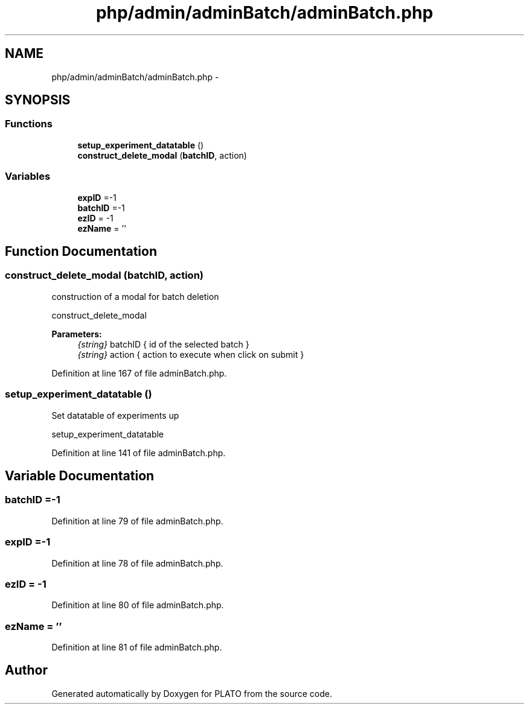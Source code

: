 .TH "php/admin/adminBatch/adminBatch.php" 3 "Wed Nov 30 2016" "Version V2.0" "PLATO" \" -*- nroff -*-
.ad l
.nh
.SH NAME
php/admin/adminBatch/adminBatch.php \- 
.SH SYNOPSIS
.br
.PP
.SS "Functions"

.in +1c
.ti -1c
.RI "\fBsetup_experiment_datatable\fP ()"
.br
.ti -1c
.RI "\fBconstruct_delete_modal\fP (\fBbatchID\fP, action)"
.br
.in -1c
.SS "Variables"

.in +1c
.ti -1c
.RI "\fBexpID\fP =-1"
.br
.ti -1c
.RI "\fBbatchID\fP =-1"
.br
.ti -1c
.RI "\fBezID\fP = -1"
.br
.ti -1c
.RI "\fBezName\fP = ''"
.br
.in -1c
.SH "Function Documentation"
.PP 
.SS "construct_delete_modal (\fBbatchID\fP, action)"
construction of a modal for batch deletion
.PP
construct_delete_modal 
.PP
\fBParameters:\fP
.RS 4
\fI{string}\fP batchID { id of the selected batch } 
.br
\fI{string}\fP action { action to execute when click on submit } 
.RE
.PP

.PP
Definition at line 167 of file adminBatch\&.php\&.
.SS "setup_experiment_datatable ()"
Set datatable of experiments up
.PP
setup_experiment_datatable 
.PP
Definition at line 141 of file adminBatch\&.php\&.
.SH "Variable Documentation"
.PP 
.SS "batchID =-1"

.PP
Definition at line 79 of file adminBatch\&.php\&.
.SS "expID =-1"

.PP
Definition at line 78 of file adminBatch\&.php\&.
.SS "ezID = -1"

.PP
Definition at line 80 of file adminBatch\&.php\&.
.SS "ezName = ''"

.PP
Definition at line 81 of file adminBatch\&.php\&.
.SH "Author"
.PP 
Generated automatically by Doxygen for PLATO from the source code\&.

